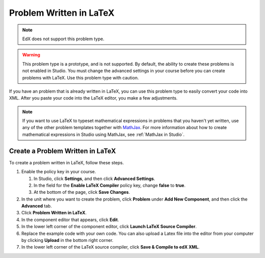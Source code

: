 .. _Problem Written in LaTeX:

############################
Problem Written in LaTeX
############################

.. note:: EdX does not support this problem type.

.. warning:: This problem type is a prototype, and is not supported. By
 default, the ability to create these problems is not enabled in Studio. You
 must change the advanced settings in your course before you can create
 problems with LaTeX. Use this problem type with caution.

If you have an problem that is already written in LaTeX, you can use this
problem type to easily convert your code into XML. After you paste your code
into the LaTeX editor, you make a few adjustments.

.. note:: If you want to use LaTeX to typeset mathematical expressions
          in problems that you haven't yet written, use any of the other
          problem templates together with `MathJax <http://www.mathjax.org>`_.
          For more information about how to create mathematical expressions in
          Studio using MathJax, see :ref:`MathJax in Studio`.

.. image:: ../images/ProblemWrittenInLaTeX.png
 :alt: Image of a problem written in LaTeX

************************************
Create a Problem Written in LaTeX
************************************

To create a problem written in LaTeX, follow these steps.

#. Enable the policy key in your course.

   #. In Studio, click **Settings**, and then click **Advanced Settings**.
   #. In the field for the **Enable LaTeX Compiler** policy key, change
      **false** to **true**.
   #. At the bottom of the page, click **Save Changes**.

#. In the unit where you want to create the problem, click **Problem**
   under **Add New Component**, and then click the **Advanced** tab.
#. Click **Problem Written in LaTeX**.
#. In the component editor that appears, click **Edit**.
#. In the lower left corner of the component editor, click **Launch
   LaTeX Source Compiler**.
#. Replace the example code with your own code. You can also upload a Latex
   file into the editor from your computer by clicking **Upload** in the bottom
   right corner.
#. In the lower left corner of the LaTeX source compiler, click **Save &
   Compile to edX XML**.

..
  _Start Task List
.. task-list::
    :custom:

    1. [ ] Links Verified
    2. [ ] References to edX/2U/edx.org removed or changed to Open edX® LMS
    3. [ ] Tagged with taxonomy term
..
  _End Task List

